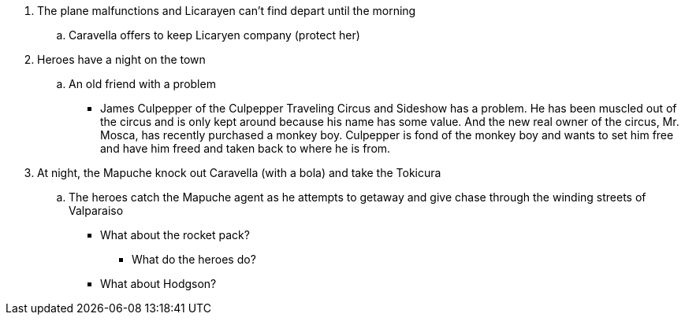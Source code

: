 

. The plane malfunctions and Licarayen can't find depart until the morning
.. Caravella offers to keep Licaryen company (protect her)
. Heroes have a night on the town
.. An old friend with a problem
* James Culpepper of the Culpepper Traveling Circus and Sideshow has a problem.
He has been muscled out of the circus and is only kept around because his name has some value.
And the new real owner of the circus, Mr. Mosca, has recently purchased a monkey boy.
Culpepper is fond of the monkey boy and wants to set him free and have him freed and taken back to where he is from.
. At  night, the Mapuche knock out Caravella (with a bola) and take the Tokicura
.. The heroes catch the Mapuche agent as he attempts to getaway and give chase through the winding streets of Valparaiso


* What about the rocket pack?
** What do the heroes do?

* What about Hodgson?






